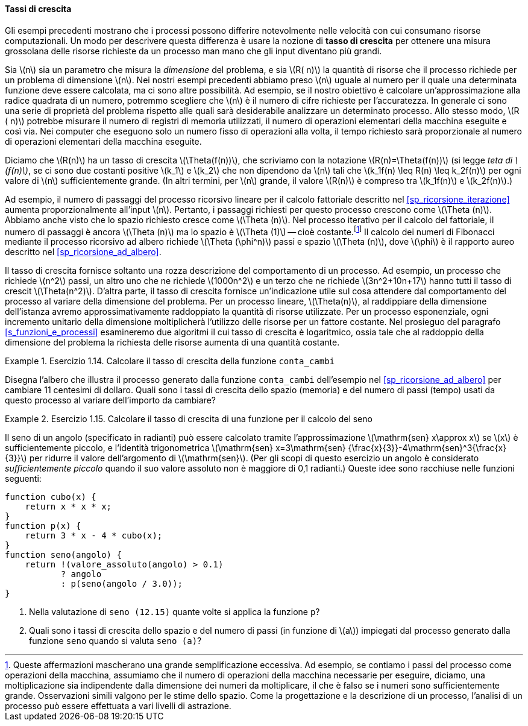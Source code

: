 [[sp_tassi_di_crescita]]
==== Tassi di crescita

Gli esempi precedenti mostrano che i processi possono differire notevolmente nelle velocità con cui consumano risorse computazionali.
Un modo per descrivere questa differenza è usare la nozione di **tasso di crescita** per ottenere una misura grossolana delle risorse richieste da un processo man mano che gli input diventano più grandi.

Sia latexmath:[n] sia un parametro che misura la __dimensione__ del problema, e sia latexmath:[R( n)] la quantità di risorse che il processo richiede per un problema di dimensione latexmath:[n].
Nei nostri esempi precedenti abbiamo preso latexmath:[n] uguale al numero per il quale una determinata funzione deve essere calcolata, ma ci sono altre possibilità.
Ad esempio, se il nostro obiettivo è calcolare un'approssimazione alla radice quadrata di un numero, potremmo scegliere che latexmath:[n] è il numero di cifre richieste per l'accuratezza.
//Per la moltiplicazione delle matrici potremmo prendere latexmath: [n] per essere il numero di righe nelle matrici.
In generale ci sono una serie di proprietà del problema rispetto alle quali sarà desiderabile analizzare un determinato processo.
Allo stesso modo, latexmath:[R ( n)] potrebbe misurare il numero di registri di memoria utilizzati, il numero di operazioni elementari della macchina eseguite e così via.
Nei computer che eseguono solo un numero fisso di operazioni alla volta, il tempo richiesto sarà proporzionale al numero di operazioni elementari della macchina eseguite.

Diciamo che latexmath:[R(n)] ha un tasso di crescita latexmath:[\Theta(f(n))], che scriviamo con la notazione latexmath:[R(n)=\Theta(f(n))] (si legge __teta di latexmath:[f(n)]__, se ci sono due costanti positive latexmath:[k_1] e latexmath:[k_2] che non dipendono da latexmath:[n] tali che
latexmath:[k_1f(n) \leq R(n) \leq k_2f(n)]
per ogni valore di latexmath:[n] sufficientemente grande.  (In altri termini, per latexmath:[n] grande, il valore latexmath:[R(n)] è compreso tra latexmath:[k_1f(n)] e latexmath:[k_2f(n)].)

Ad esempio, il numero di passaggi del processo ricorsivo lineare per il calcolo fattoriale descritto nel <<sp_ricorsione_iterazione>> aumenta proporzionalmente all'input latexmath:[n].
Pertanto, i passaggi richiesti per questo processo crescono come latexmath:[\Theta (n)].
Abbiamo anche visto che lo spazio richiesto cresce come latexmath:[\Theta (n)].
Nel processo iterativo per il calcolo del fattoriale, il numero di passaggi è ancora latexmath:[\Theta (n)] ma lo spazio è latexmath:[\Theta (1)] -- cioè costante.footnote:[Queste affermazioni mascherano una grande semplificazione eccessiva. Ad esempio, se contiamo i passi del processo come operazioni della macchina, assumiamo che il numero di operazioni della macchina necessarie per eseguire, diciamo, una moltiplicazione sia indipendente dalla dimensione dei numeri da moltiplicare, il che è falso se i numeri sono sufficientemente grande.
Osservazioni simili valgono per le stime dello spazio.
Come la progettazione e la descrizione di un processo, l'analisi di un processo può essere effettuata a vari livelli di astrazione.]
Il calcolo dei numeri di Fibonacci mediante il processo ricorsivo ad albero richiede latexmath:[\Theta (\phi^n)] passi e spazio
latexmath:[\Theta (n)], dove latexmath:[\phi] è il rapporto aureo descritto nel <<sp_ricorsione_ad_albero>>.

Il tasso di crescita fornisce soltanto una rozza descrizione del comportamento di un processo.
Ad esempio, un processo che richiede latexmath:[n^2] passi, un altro uno che ne richiede latexmath:[1000n^2] e un terzo che ne richiede latexmath:[3n^2+10n+17] hanno tutti il tasso di crescit latexmath:[\Theta(n^2)].
D'altra parte, il tasso di crescita fornisce un'indicazione utile sul cosa attendere dal comportamento del processo al variare della dimensione del problema.
Per un processo lineare, latexmath:[\Theta(n)], al raddippiare della dimensione dell'istanza avremo approssimativamente raddoppiato la quantità di risorse utilizzate.
Per un processo esponenziale, ogni incremento unitario della dimensione moltiplicherà l'utilizzo delle risorse per un fattore costante.
Nel prosieguo del paragrafo <<s_funzioni_e_processi>>
esamineremo due algoritmi il cui tasso di crescita è logaritmico, ossia tale che al raddoppio della dimensione del problema la richiesta delle risorse aumenta di una quantità costante.

.Esercizio 1.14. Calcolare il tasso di crescita della funzione ``conta_cambi``
====
Disegna l'albero che illustra il processo generato dalla funzione ``conta_cambi`` dell'esempio nel  <<sp_ricorsione_ad_albero>> per cambiare 11 centesimi di dollaro.
Quali sono i tassi di crescita dello spazio (memoria) e del numero di passi (tempo) usati da questo processo al variare dell'importo da cambiare?
====

.Esercizio 1.15. Calcolare il tasso di crescita di una funzione per il calcolo del seno
====
Il seno di un angolo (specificato in radianti) può essere calcolato tramite l'approssimazione latexmath:[\mathrm{sen} x\approx x] se latexmath:[x] è sufficientemente piccolo, e l'identità trigonometrica latexmath:[\mathrm{sen} x=3\mathrm{sen} {\frac{x}{3}}-4\mathrm{sen}^3{\frac{x}{3}}] per ridurre il valore dell'argomento di latexmath:[\mathrm{sen}].
(Per gli scopi di questo esercizio un angolo è considerato __sufficientemente piccolo__ quando il suo valore assoluto non è maggiore di 0,1 radianti.)
Queste idee sono racchiuse nelle funzioni seguenti:

[source,javascript]
----
function cubo(x) {
    return x * x * x;
}
function p(x) {
    return 3 * x - 4 * cubo(x);
}
function seno(angolo) {
    return !(valore_assoluto(angolo) > 0.1)
           ? angolo
           : p(seno(angolo / 3.0));
}
----

. Nella valutazione di `seno (12.15)` quante volte si applica la funzione `p`?
. Quali sono i tassi di crescita dello spazio e del numero di passi (in funzione di latexmath:[a]) impiegati dal processo generato dalla funzione `seno` quando si valuta  `seno (a)`?
====

//